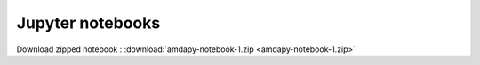 Jupyter notebooks
=================

Download zipped notebook : :download:`amdapy-notebook-1.zip <amdapy-notebook-1.zip>`

